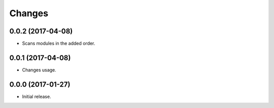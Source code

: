 Changes
=======

0.0.2 (2017-04-08)
------------------

- Scans modules in the added order.


0.0.1 (2017-04-08)
------------------

- Changes usage.


0.0.0 (2017-01-27)
------------------

- Initial release.
